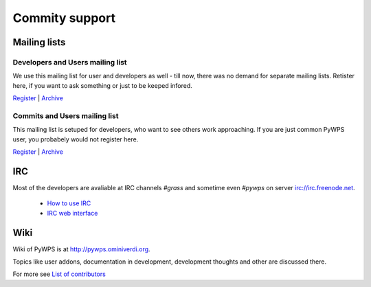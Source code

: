 ###############
Commity support
###############

*************
Mailing lists
*************

=================================
Developers and Users mailing list
=================================
We use this mailing list for user and developers as well - till now, there
was no demand for separate mailing lists. Retister here, if you want to ask
something or just to be keeped infored.

`Register <http://lists.wald.intevation.org/mailman/listinfo/pywps-devel>`_ | `Archive <http://lists.wald.intevation.org/pipermail/pywps-devel/>`_


=================================
Commits and Users mailing list
=================================
This mailing list is setuped for developers, who want to see others work
approaching. If you are just common PyWPS user, you probabely would not
register here.

`Register <http://lists.wald.intevation.org/mailman/listinfo/pywps-commits>`_ | `Archive <http://lists.wald.intevation.org/pipermail/pywps-commits/>`_

***
IRC
***

Most of the developers are avaliable at IRC channels `#grass` and sometime even `#pywps` on server irc://irc.freenode.net.

    * `How to use IRC <http://grass.gdf-hannover.de/wiki/How_to_participate_in_IRC_communication>`_
    * `IRC web interface <http://irc.telascience.org/>`_

****
Wiki
****
Wiki of PyWPS is at http://pywps.ominiverdi.org.

Topics like user addons, documentation in development, development thoughts and other are discussed there.

For more see `List of contributors </contributors/>`_
